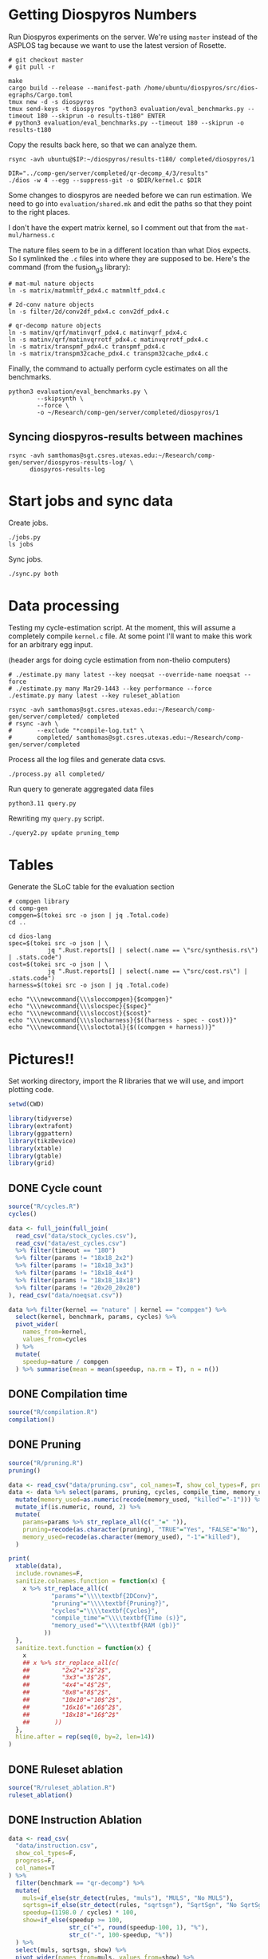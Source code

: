* Getting Diospyros Numbers

Run Diospyros experiments on the server. We're using =master= instead of the ASPLOS tag because we want to use the latest version of Rosette.

#+begin_src async-shell :dir (ec2/tramp "exp" "diospyros") :results none :name dios
# git checkout master
# git pull -r

make
cargo build --release --manifest-path /home/ubuntu/diospyros/src/dios-egraphs/Cargo.toml
tmux new -d -s diospyros
tmux send-keys -t diospyros "python3 evaluation/eval_benchmarks.py --timeout 180 --skiprun -o results-t180" ENTER
# python3 evaluation/eval_benchmarks.py --timeout 180 --skiprun -o results-t180
#+end_src

Copy the results back here, so that we can analyze them.

#+begin_src async-shell :dir (sgt/dir "server") :var IP=(ec2/get-ip "exp") :results none :name dios
rsync -avh ubuntu@$IP:~/diospyros/results-t180/ completed/diospyros/1
#+end_src

#+header: :dir (ec2/tramp "exp" "custom-diospyros")
#+begin_src async-shell :results none :name dios
DIR="../comp-gen/server/completed/qr-decomp_4/3/results"
./dios -w 4 --egg --suppress-git -o $DIR/kernel.c $DIR
#+end_src

Some changes to diospyros are needed before we can run estimation. We need to go into =evaluation/shared.mk= and edit the paths so that they point to the right places.

I don't have the expert matrix kernel, so I comment out that from the =mat-mul/harness.c=

The nature files seem to be in a different location than what Dios expects. So I symlinked the =.c= files into where they are supposed to be. Here's the command (from the fusion_g3 library):

#+begin_src async-shell :name dios :dir ~/Research/xtensa/fusiong3_library
# mat-mul nature objects
ln -s matrix/matmmltf_pdx4.c matmmltf_pdx4.c

# 2d-conv nature objects
ln -s filter/2d/conv2df_pdx4.c conv2df_pdx4.c

# qr-decomp nature objects
ln -s matinv/qrf/matinvqrf_pdx4.c matinvqrf_pdx4.c
ln -s matinv/qrf/matinvqrrotf_pdx4.c matinvqrrotf_pdx4.c
ln -s matrix/transpmf_pdx4.c transpmf_pdx4.c
ln -s matrix/transpm32cache_pdx4.c transpm32cache_pdx4.c
#+end_src

Finally, the command to actually perform cycle estimates on all the benchmarks.

#+header: :dir (sgt/dir ".." "cucapra-diospyros")
#+begin_src async-shell :name dios :results none
python3 evaluation/eval_benchmarks.py \
        --skipsynth \
        --force \
        -o ~/Research/comp-gen/server/completed/diospyros/1
#+end_src

** Syncing diospyros-results between machines

#+begin_src async-shell :name dios :dir (sgt/dir "server") :results none
rsync -avh samthomas@sgt.csres.utexas.edu:~/Research/comp-gen/server/diospyros-results-log/ \
      diospyros-results-log
#+end_src

* Start jobs and sync data

Create jobs.

#+begin_src async-shell :dir (sgt/dir "server") :results none :name sync
./jobs.py
ls jobs
#+end_src

Sync jobs.

#+begin_src async-shell :dir (sgt/dir "server") :results none :name sync
./sync.py both
#+end_src

* Data processing
:PROPERTIES:
:header-args:async-shell: :dir (sgt/dir "server") :results none
:END:

Testing my cycle-estimation script. At the moment, this will assume a completely compile =kernel.c= file. At some point I'll want to make this work for an arbitrary egg input.

(header args for doing cycle estimation from non-thelio computers)

#+header: :dir (sgt/dir "server")
#+begin_src async-shell :name estimation
# ./estimate.py many latest --key noeqsat --override-name noeqsat --force
# ./estimate.py many Mar29-1443 --key performance --force
./estimate.py many latest --key ruleset_ablation
#+end_src

#+begin_src async-shell :name sync
rsync -avh samthomas@sgt.csres.utexas.edu:~/Research/comp-gen/server/completed/ completed
# rsync -avh \
#       --exclude "*compile-log.txt" \
#       completed/ samthomas@sgt.csres.utexas.edu:~/Research/comp-gen/server/completed
#+end_src

Process all the log files and generate data csvs.

#+begin_src async-shell :name processed
./process.py all completed/
#+end_src

Run query to generate aggregated data files

#+begin_src async-shell :name query
python3.11 query.py
#+end_src

Rewriting my =query.py= script.

#+begin_src async-shell :name query
./query2.py update pruning_temp
#+end_src

* Tables

Generate the SLoC table for the evaluation section

#+begin_src async-shell :dir (sgt/dir) :results none :ansi t
# compgen library
cd comp-gen
compgen=$(tokei src -o json | jq .Total.code)
cd ..

cd dios-lang
spec=$(tokei src -o json | \
           jq ".Rust.reports[] | select(.name == \"src/synthesis.rs\") | .stats.code")
cost=$(tokei src -o json | \
           jq ".Rust.reports[] | select(.name == \"src/cost.rs\") | .stats.code")
harness=$(tokei src -o json | jq .Total.code)

echo "\\\newcommand{\\\sloccompgen}{$compgen}"
echo "\\\newcommand{\\\slocspec}{$spec}"
echo "\\\newcommand{\\\sloccost}{$cost}"
echo "\\\newcommand{\\\slocharness}{$((harness - spec - cost))}"
echo "\\\newcommand{\\\sloctotal}{$((compgen + harness))}"
#+end_src

* Pictures!!
:PROPERTIES:
:header-args:R: :session cycest :colnames yes
:END:

Set working directory, import the R libraries that we will use, and import plotting code.

#+begin_src R :results none :var CWD=(sgt/dir "server" "figs")
setwd(CWD)

library(tidyverse)
library(extrafont)
library(ggpattern)
library(tikzDevice)
library(xtable)
library(gtable)
library(grid)
#+end_src

** DONE Cycle count
CLOSED: [2023-03-29 Wed 10:03]
:LOGBOOK:
- State "DONE"       from "WAITING"    [2023-03-29 Wed 10:03]
:END:

#+header: :width 6.85 :height 2.85
#+begin_src R :results graphics output file :file cycles-performance.tikz
source("R/cycles.R")
cycles()
#+end_src

#+RESULTS:
[[file:cycles-performance.tikz]]

#+begin_src R :session cycest
data <- full_join(full_join(
  read_csv("data/stock_cycles.csv"),
  read_csv("data/est_cycles.csv")
  %>% filter(timeout == "180")
  %>% filter(params != "18x18_2x2")
  %>% filter(params != "18x18_3x3")
  %>% filter(params != "18x18_4x4")
  %>% filter(params != "18x18_18x18")
  %>% filter(params != "20x20_20x20")
), read_csv("data/noeqsat.csv"))

data %>% filter(kernel == "nature" | kernel == "compgen") %>%
  select(kernel, benchmark, params, cycles) %>%
  pivot_wider(
    names_from=kernel,
    values_from=cycles
  ) %>%
  mutate(
    speedup=nature / compgen 
  ) %>% summarise(mean = mean(speedup, na.rm = T), n = n())
#+end_src

#+RESULTS:
|             mean |  n |
|------------------+----|
| 3.27463214032345 | 21 |

** DONE Compilation time
CLOSED: [2023-04-16 Sun 10:04]
:LOGBOOK:
- State "DONE"       from "NEXT"       [2023-04-16 Sun 10:04]
:END:

#+header: :width 13 :height 5  :file compile-times.svg

#+header: :width 3.3 :height 2 :file compile-times.tikz
#+begin_src R :results graphics file
source("R/compilation.R")
compilation()
#+end_src

#+RESULTS:
[[file:compile-times.tikz]]

** DONE Pruning
CLOSED: [2023-04-18 Tue 12:19]
:LOGBOOK:
- State "DONE"       from "TODO"       [2023-04-18 Tue 12:19]
:END:

#+header: :width 300 :height 200

#+header: :width 3.3 :height 2 :file pruning.tikz
#+begin_src R :results graphics file
source("R/pruning.R")
pruning()
#+end_src

#+RESULTS:
[[file:pruning.tikz]]

#+begin_src R :results output file :file pruning-table.tex
data <- read_csv("data/pruning.csv", col_names=T, show_col_types=F, progress=F)
data <- data %>% select(params, pruning, cycles, compile_time, memory_used) %>%
  mutate(memory_used=as.numeric(recode(memory_used, "killed"="-1"))) %>%
  mutate_if(is.numeric, round, 2) %>%
  mutate(
    params=params %>% str_replace_all(c("_"=" ")),
    pruning=recode(as.character(pruning), "TRUE"="Yes", "FALSE"="No"),
    memory_used=recode(as.character(memory_used), "-1"="killed"),
  )

print(
  xtable(data),
  include.rownames=F,
  sanitize.colnames.function = function(x) {
    x %>% str_replace_all(c(
            "params"="\\\\textbf{2DConv}",
            "pruning"="\\\\textbf{Pruning?}",
            "cycles"="\\\\textbf{Cycles}",
            "compile_time"="\\\\textbf{Time (s)}",
            "memory_used"="\\\\textbf{RAM (gb)}"
          ))
  },
  sanitize.text.function = function(x) {
    x
    ## x %>% str_replace_all(c(
    ##         "2x2"="2$^2$",
    ##         "3x3"="3$^2$",
    ##         "4x4"="4$^2$",
    ##         "8x8"="8$^2$",
    ##         "10x10"="10$^2$",
    ##         "16x16"="16$^2$",
    ##         "18x18"="16$^2$"
    ##       ))
  },
  hline.after = rep(seq(0, by=2, len=14))
)
#+end_src

#+RESULTS:
[[file:pruning-table.tex]]

** DONE Ruleset ablation
CLOSED: [2023-04-18 Tue 14:34]
:LOGBOOK:
- State "DONE"       from              [2023-04-18 Tue 14:34]
:END:

#+header: :width 11 :height 4

#+header: :width 3.3 :height 2 :file ruleset-ablation.tikz
#+begin_src R :results graphics file
source("R/ruleset_ablation.R")
ruleset_ablation()
#+end_src

#+RESULTS:
[[file:ruleset-ablation.tikz]]

** DONE Instruction Ablation
CLOSED: [2023-04-18 Tue 14:34]
:LOGBOOK:
- State "DONE"       from              [2023-04-18 Tue 14:34]
:END:

#+header: :results output file :file instruction.tex
#+begin_src R 
data <- read_csv(
  "data/instruction.csv",
  show_col_types=F,
  progress=F,
  col_names=T
) %>%
  filter(benchmark == "qr-decomp") %>%
  mutate(
    muls=if_else(str_detect(rules, "muls"), "MULS", "No MULS"),
    sqrtsgn=if_else(str_detect(rules, "sqrtsgn"), "SqrtSgn", "No SqrtSgn"),
    speedup=(1198.0 / cycles) * 100,
    show=if_else(speedup >= 100,
                 str_c("+", round(speedup-100, 1), "%"),
                 str_c("-", 100-speedup, "%"))
  ) %>%
  select(muls, sqrtsgn, show) %>%
  pivot_wider(names_from=muls, values_from=show) %>%
  mutate(` `=sqrtsgn) %>%
  select(` `, `MULS`, `No MULS`)

print(xtable(
  data,
  caption=str_c(
    "Cycle estimates for QR-Decomp for all",
    " combinations of including MAC and MULS instructions."
  ),
  label="tab:instruction"
), include.rownames=FALSE)
#+end_src

#+RESULTS:
[[file:instruction.tex]]

** Misc

#+begin_src R :results graphics file :file iter_cost.svg
data <- read.csv("data/2d-conv-3x3_3x3_iter.csv")

data %>%
  group_by(pruning) %>%
  mutate(cost = cost / max(cost)) %>%
  ggplot(aes(x=index, y=cost, group=pruning, color=pruning)) +
  geom_line() + geom_point() +
  theme_minimal() +
  labs(x="Iteration", y="Cost / max(Cost)", color="Cost Function") +
  theme(
    legend.position = c(0.80, 0.90),
    legend.background = element_rect(fill = "white"),
    text = element_text(size=16, face="bold")
  )
#+end_src

#+RESULTS:
[[file:iter_cost.svg]]

*** Backoff scheduler doesn't work

#+begin_src R :results graphics file :file scheduler-backoff.svg
data <- read.csv("~/Research/comp-gen/server/completed/2d-conv_3x3_3x3/20/data.csv")

data %>%
  filter(name == "nodes" | name == "cost" & iteration != "report") %>%
  pivot_wider(
    names_from = name,
    values_from = value
  ) %>%
  mutate(
    cost = as.numeric(cost),
    nodes = as.numeric(nodes),
  ) %>%
  ggplot(aes(
    x=log10(nodes),
    y=cost/max(cost)
  )) +
  geom_path(linewidth=1.5) + geom_point(size=2) +
  ylim(0, 1) +
  theme_minimal() + theme(
    legend.position = c(0.85, 0.9),
    legend.background = element_rect(fill = "white"),
    text = element_text(size=16, face="bold")
  )
#+end_src

#+RESULTS:
[[file:scheduler-backoff.svg]]

#+begin_src R :results graphics file :file scheduler-backoff-cost.svg
data <- read.csv("data/backoff_cost.csv")

data %>%
  filter(benchmark == "2d-conv") %>%
  filter(params == "3x3_2x2") %>%
  ggplot(aes(
    x=iteration,
    y=value)) +
  geom_path() +
  theme_minimal() + theme(
    legend.position = c(0.85, 0.9),
    legend.background = element_rect(fill = "white"),
    text = element_text(size=16, face="bold")
  )
  
  ## filter(name == "nodes" | name == "cost" & iteration != "report") %>%
  ## pivot_wider(
  ##   names_from = name,
  ##   values_from = value
  ## ) %>%
  ## mutate(
  ##   cost = as.numeric(cost),
  ##   nodes = as.numeric(nodes),
  ## ) %>%
  ## ggplot(aes(
  ##   x=log10(nodes),
  ##   y=cost/max(cost)
  ## )) +
  ## geom_path(linewidth=1.5) + geom_point(size=2) +
  ## ylim(0, 1) +
#+end_src

#+RESULTS:
[[file:scheduler-backoff-cost.svg]]
*** TODO Greedy Cost Works

The data here is wrong I think. Fix the data

#+begin_src R :results graphics file :file greedy_cost.svg
data <- read.csv("data/greedy_cost_works.csv")

# fix the order of the df in place
data$params <- factor(data$params, levels=rev(unique(data$params)))

data %>%
  filter(benchmark == "2d-conv") %>%
  ggplot(aes(fill=costfn, x=params, y=egraph_cost)) +
  geom_bar(position="dodge", stat="identity", color="black") +
  ## geom_text(
  ##   aes(label=round(egraph_cost)),
  ##   color="black",
  ##   size=3.5,
  ##   position=position_dodge(0.9)) +
  labs(x="Params", y="EGraph Cost", fill="Cost Function") +
  coord_flip() + theme_minimal() +
  theme(
    legend.position = c(0.80, 0.90),
    legend.background = element_rect(fill = "white"),
    text = element_text(size=16, face="bold")
  )
  ## theme(axis.text.x = element_text(angle = 45, vjust = 0.9, hjust=1))
#+end_src

#+RESULTS:
[[file:greedy_cost.svg]]

* Overview Example

For exposition purposes, we want to explain /why/ these large ruleset blow up the graph. Ideally we want to find a particular rule that does this.

#+header: :dir (ec2/tramp "overview" "comp-gen")
#+begin_src async-shell :results none :name overview
export compgen_bin="cargo run --release --manifest-path=$(realpath dios-lang/Cargo.toml)"
export dios_bin=$(realpath ../custom-diospyros/dios)
export dios_example_bin=$(realpath ../custom-diospyros/dios-example-gen)

cd server/overview/
time ./run.sh
#+end_src

* Copy Images to paper

#+begin_src async-shell :results none
DEST=$(realpath ~/Research/comp-gen-paper/figures)
# for f in $(echo compile-times.svg); do
#     echo "Exporting $f to $DEST/${f%.*}.pdf"
#     inkscape $f --export-filename="$DEST/${f%.*}.pdf"
# done

# function g() {
#     while read -d \0 event; do
#         echo ${event}
#         cp $event "$DEST/$(basename $event .tikz).tex"
#         # if [ "${event#*.}" = "tikz" ]; then
#         #     echo "Exporting $event to $DEST/$(basename $event .tikz).tex"
#         # fi
#     done
# }

# while true; do
#     for f in $(echo *.tikz *.tex); do
#         echo "Exporting $f to $DEST/${f%.*}.tex"
#         cp $f "$DEST/${f%.*}.tex"
#         make -C $DEST/.. single
#     done
#     sleep 2
# done

inotifywait --monitor --format "%f" \
--event modify,create ./ \
| while read f; do
    if [ "${f#*.}" = "tikz" ]; then
        echo "Exporting $f to $DEST/$(basename $f .tikz).tex"
        cp "$f" "$DEST/$(basename $f .tikz).tex"
    fi

    if [ "${f#*.}" = "tex" ]; then
        echo "Exporting $f to $DEST/$(basename $f .tex).tex"
        cp "$f" "$DEST/$(basename $f .tex).tex"
    fi
done
#+end_src

* Debugging

#+header: :dir (sgt/dir "server" "test")
#+begin_src async-shell :name test :results none
ROOT="/home/samthomas/Research/xtensa/RI-2021.8-linux/XtensaTools/bin"

$ROOT/xt-clang++ -std=c++11 -mlongcalls \
                 -O3 -LNO:simd -LNO:simd_v -fvectorize -mtext-section-literals \
                 -DXCHAL_HAVE_FUSIONG_SP_VFPU=1 \
                 kernel.c -S

$ROOT/xt-clang++ -std=c++11 -mlongcalls \
                 -O3 -LNO:simd -fvectorize -mtext-section-literals \
                 -DXCHAL_HAVE_FUSIONG_SP_VFPU=1 \
                 kernel.c harness.c -o run.o

$ROOT/xt-run --client_commands='trace --level=0 trace.out' run.o
#+end_src

#+header: :dir (sgt/dir "server")
#+begin_src async-shell :name test
EXP="diospyros-results-log/2d-conv/3x3_3x3_4r"
make -C ~/Research/diospyros dios
~/Research/diospyros/dios -w 4 --egg --suppress-git -o $EXP/kernel.c $EXP
cp harnesses/utils.h $EXP
cp harnesses/2d-conv.c $EXP/harness.c
./estimate.py single --force --results "." --name 2d-conv --params 3x3_3x3 $EXP
#+end_src

#+begin_src async-shell :name test :dir (sgt/dir "server") :results none
DIR=completed/mat-mul_8x8_8x8/20
# ~/Research/diospyros/dios -w 4 --egg --suppress-git \
#                           -o $DIR/results/kernel.c \
#                           $DIR/results
# ./estimate.py single $DIR --debug --force
./correlate.py $DIR/results/kernel.s $DIR/results/kernel.c
#+end_src

Debug a job by running it locally

#+begin_src async-shell :dir (sgt/dir "server") :results none :name debug :ansi t
export compgen_bin="cargo run --release --manifest-path=$(realpath ../dios-lang/Cargo.toml)"
export dios_bin=$(realpath ../../diospyros/dios)
export dios_example_bin=$(realpath ../../diospyros/dios-example-gen)

DIR="completed/qr-decomp_3/78"
cd $DIR
./run.sh 2>stderr.log
cd ../..

# make -C ../../diospyros dios
# ./estimate.py single $DIR --debug --force
# ./correlate.py $DIR/results/kernel.s $DIR/results/kernel.c
#+end_src

Debugging why our synthesizer doesn't generate rules like =(sqrt 1) <-> 1=

#+begin_src async-shell :dir (sgt/dir) :results none :ansi t
RUST_LOG=info,egg=info,z3=off cargo run --release --manifest-path=dios-lang/Cargo.toml -- \
      synth server/test/out.json --config server/synthesis/debug.json
#+end_src

* Potential Names

Chourmas

Equality saturation, synthesis, closure, DSP, vector

Ekastos (each, every, in greek) ἕκᾰστος
